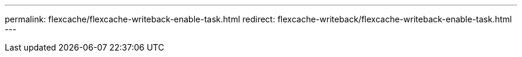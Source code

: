 ---
permalink: flexcache/flexcache-writeback-enable-task.html
redirect: flexcache-writeback/flexcache-writeback-enable-task.html
---

// 2024-Aug-6, ONTAPDOC-2272

